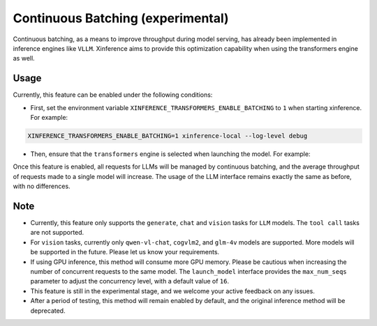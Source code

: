 .. _user_guide_continuous_batching:

==================================
Continuous Batching (experimental)
==================================

Continuous batching, as a means to improve throughput during model serving, has already been implemented in inference engines like ``VLLM``.
Xinference aims to provide this optimization capability when using the transformers engine as well.

Usage
=====
Currently, this feature can be enabled under the following conditions:

* First, set the environment variable ``XINFERENCE_TRANSFORMERS_ENABLE_BATCHING`` to ``1`` when starting xinference. For example:

.. code-block::

    XINFERENCE_TRANSFORMERS_ENABLE_BATCHING=1 xinference-local --log-level debug


* Then, ensure that the ``transformers`` engine is selected when launching the model. For example:

.. tabs::

  .. code-tab:: bash shell

    xinference launch -e <endpoint> --model-engine transformers -n qwen1.5-chat -s 4 -f pytorch -q none

  .. code-tab:: bash cURL

    curl -X 'POST' \
      'http://127.0.0.1:9997/v1/models' \
      -H 'accept: application/json' \
      -H 'Content-Type: application/json' \
      -d '{
      "model_engine": "transformers",
      "model_name": "qwen1.5-chat",
      "model_format": "pytorch",
      "size_in_billions": 4,
      "quantization": "none"
    }'

  .. code-tab:: python

    from xinference.client import Client
    client = Client("http://127.0.0.1:9997")
    model_uid = client.launch_model(
      model_engine="transformers",
      model_name="qwen1.5-chat",
      model_format="pytorch",
      model_size_in_billions=4,
      quantization="none"
    )
    print('Model uid: ' + model_uid)


Once this feature is enabled, all requests for LLMs will be managed by continuous batching,
and the average throughput of requests made to a single model will increase.
The usage of the LLM interface remains exactly the same as before, with no differences.

Note
====

* Currently, this feature only supports the ``generate``, ``chat`` and ``vision`` tasks for ``LLM`` models. The ``tool call`` tasks are not supported.

* For ``vision`` tasks, currently only ``qwen-vl-chat``, ``cogvlm2``, and ``glm-4v`` models are supported. More models will be supported in the future. Please let us know your requirements.

* If using GPU inference, this method will consume more GPU memory. Please be cautious when increasing the number of concurrent requests to the same model.
  The ``launch_model`` interface provides the ``max_num_seqs`` parameter to adjust the concurrency level, with a default value of ``16``.

* This feature is still in the experimental stage, and we welcome your active feedback on any issues.

* After a period of testing, this method will remain enabled by default, and the original inference method will be deprecated.
